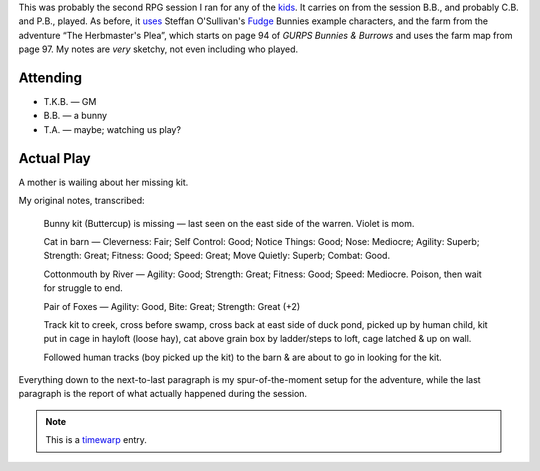 .. title: B&B: The Missing Kit
.. slug: bnb-the-missing-kit
.. date: 2002-04-06 00:00:00 UTC-05:00
.. tags: games,rpg,bunnies & burrows,gurps bunnies & burrows,the kids
.. category: gaming/rpg/actual-play/the-kids/bunnies-and-burrows
.. link: 
.. description: 
.. type: text


This was probably the second RPG session I ran for any of the kids_.
It carries on from the session B.B., and probably C.B. and P.B.,
played.  As before, it uses_ Steffan O'Sullivan's Fudge_ Bunnies
example characters, and the farm from the adventure “The Herbmaster's
Plea”, which starts on page 94 of *GURPS Bunnies & Burrows* and uses
the farm map from page 97.  My notes are *very* sketchy, not even
including who played.

Attending
=========

+ T.K.B. — GM
+ B.B. — a bunny
+ T.A. — maybe; watching us play?

Actual Play
===========

A mother is wailing about her missing kit.

My original notes, transcribed:

   Bunny kit (Buttercup) is missing — last seen on the east side of
   the warren.  Violet is mom.

   Cat in barn — Cleverness: Fair; Self Control: Good; Notice
   Things: Good; Nose: Mediocre; Agility: Superb; Strength: Great;
   Fitness: Good; Speed: Great; Move Quietly: Superb; Combat: Good.

   Cottonmouth by River — Agility: Good; Strength: Great; Fitness:
   Good; Speed: Mediocre.  Poison, then wait for struggle to end.

   Pair of Foxes — Agility: Good, Bite: Great; Strength: Great (+2)

   Track kit to creek, cross  before swamp, cross back at east side of
   duck pond, picked up by human child, kit put in cage in hayloft (loose
   hay), cat above grain box by ladder/steps to loft, cage latched & up
   on wall.

   Followed human tracks (boy picked up the kit) to the barn & are
   about to go in looking for the kit.

Everything down to the next-to-last paragraph is my spur-of-the-moment
setup for the adventure, while the last paragraph is the report of
what actually happened during the session.

.. Note:: This is a timewarp_ entry.

.. _kids: link://category/gaming/actual-play/the-kids
.. _Fudge: http://www.fudgerpg.com/
.. _uses: http://www.panix.com/~sos/rpg/bunny.html
.. _timewarp: link://slug/new-blog-first-post
